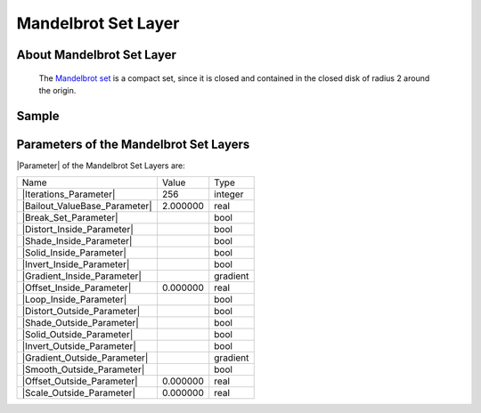 .. _layer_mandelbrot:

########################
    Mandelbrot Set Layer
########################
.. figure:: mandelbrot_dat/Layer_fractal_mandelbrot_icon.png
   :alt: Layer_fractal_mandelbrot_icon.png
   :width: 64px

 
.. _layer_mandelbrot  About Mandelbrot Set Layer:

About Mandelbrot Set Layer
--------------------------

 The `Mandelbrot set <https://en.wikipedia.org/wiki/Mandelbrot_set>`__ is a compact set, since it is closed and contained in the closed disk of radius 2 around the origin.

.. _layer_mandelbrot  Sample:

Sample
------

.. figure:: mandelbrot_dat/Mandelbrot-set.png
   :alt: Mandelbrot-set.png

 
.. _layer_mandelbrot  Parameters of the Mandelbrot Set Layers:

Parameters of the Mandelbrot Set Layers
---------------------------------------

|Parameter| of the Mandelbrot Set Layers are:

+------------------------------------------------------------------------------------+---------------------+--------------+
| Name                                                                               | Value               | Type         |
+------------------------------------------------------------------------------------+---------------------+--------------+
|     |Integer\_icon.png| |Iterations_Parameter|                                     |   256               |   integer    |
+------------------------------------------------------------------------------------+---------------------+--------------+
|     |Real\_icon.png| |Bailout_ValueBase_Parameter|                                 |   2.000000          |   real       |
+------------------------------------------------------------------------------------+---------------------+--------------+
|     |Bool\_icon.png| |Break_Set_Parameter|                                         | |p_checkbox_off.png||   bool       |
+------------------------------------------------------------------------------------+---------------------+--------------+
|     |Bool\_icon.png| |Distort_Inside_Parameter|                                    | |p_checkbox_off.png||   bool       |
+------------------------------------------------------------------------------------+---------------------+--------------+
|     |Bool\_icon.png| |Shade_Inside_Parameter|                                      | |p_checkbox_on.png| |   bool       |
+------------------------------------------------------------------------------------+---------------------+--------------+
|     |Bool\_icon.png| |Solid_Inside_Parameter|                                      | |p_checkbox_off.png||   bool       |
+------------------------------------------------------------------------------------+---------------------+--------------+
|     |Bool\_icon.png| |Invert_Inside_Parameter|                                     | |p_checkbox_on.png| |   bool       |
+------------------------------------------------------------------------------------+---------------------+--------------+
|     |Type\_gradient\_icon.png| |Gradient_Inside_Parameter|                         |  |p_gradient.png|   |   gradient   |
+------------------------------------------------------------------------------------+---------------------+--------------+
|     |Real\_icon.png| |Offset_Inside_Parameter|                                     |   0.000000          |   real       |
+------------------------------------------------------------------------------------+---------------------+--------------+
|     |Bool\_icon.png| |Loop_Inside_Parameter|                                       | |p_checkbox_on.png| |   bool       |
+------------------------------------------------------------------------------------+---------------------+--------------+
|     |Bool\_icon.png| |Distort_Outside_Parameter|                                   | |p_checkbox_off.png||   bool       |
+------------------------------------------------------------------------------------+---------------------+--------------+
|     |Bool\_icon.png| |Shade_Outside_Parameter|                                     | |p_checkbox_on.png| |   bool       |
+------------------------------------------------------------------------------------+---------------------+--------------+
|     |Bool\_icon.png| |Solid_Outside_Parameter|                                     | |p_checkbox_off.png||   bool       |
+------------------------------------------------------------------------------------+---------------------+--------------+
|     |Bool\_icon.png| |Invert_Outside_Parameter|                                    | |p_checkbox_on.png| |   bool       |
+------------------------------------------------------------------------------------+---------------------+--------------+
|     |Type\_gradient\_icon.png| |Gradient_Outside_Parameter|                        |  |p_gradient.png|   |   gradient   |
+------------------------------------------------------------------------------------+---------------------+--------------+
|     |Bool\_icon.png| |Smooth_Outside_Parameter|                                    | |p_checkbox_off.png||   bool       |
+------------------------------------------------------------------------------------+---------------------+--------------+
|     |Real\_icon.png| |Offset_Outside_Parameter|                                    |   0.000000          |   real       |
+------------------------------------------------------------------------------------+---------------------+--------------+
|     |Real\_icon.png| |Scale_Outside_Parameter|                                     |   0.000000          |   real       |
+------------------------------------------------------------------------------------+---------------------+--------------+

.. |Integer_icon.png| image:: images/Type_integer_icon.png
   :width: 16px
.. |Real_icon.png| image:: images/Type_real_icon.png
   :width: 16px
.. |Bool_icon.png| image:: images/Type_bool_icon.png
   :width: 16px
.. |Type_gradient_icon.png| image:: images/Type_gradient_icon.png
   :width: 16px
.. |p_gradient.png| image:: images/p_gradient.png
.. |p_checkbox_off.png| image:: images/p_checkbox_off.png
.. |p_checkbox_on.png| image:: images/p_checkbox_on.png
   
